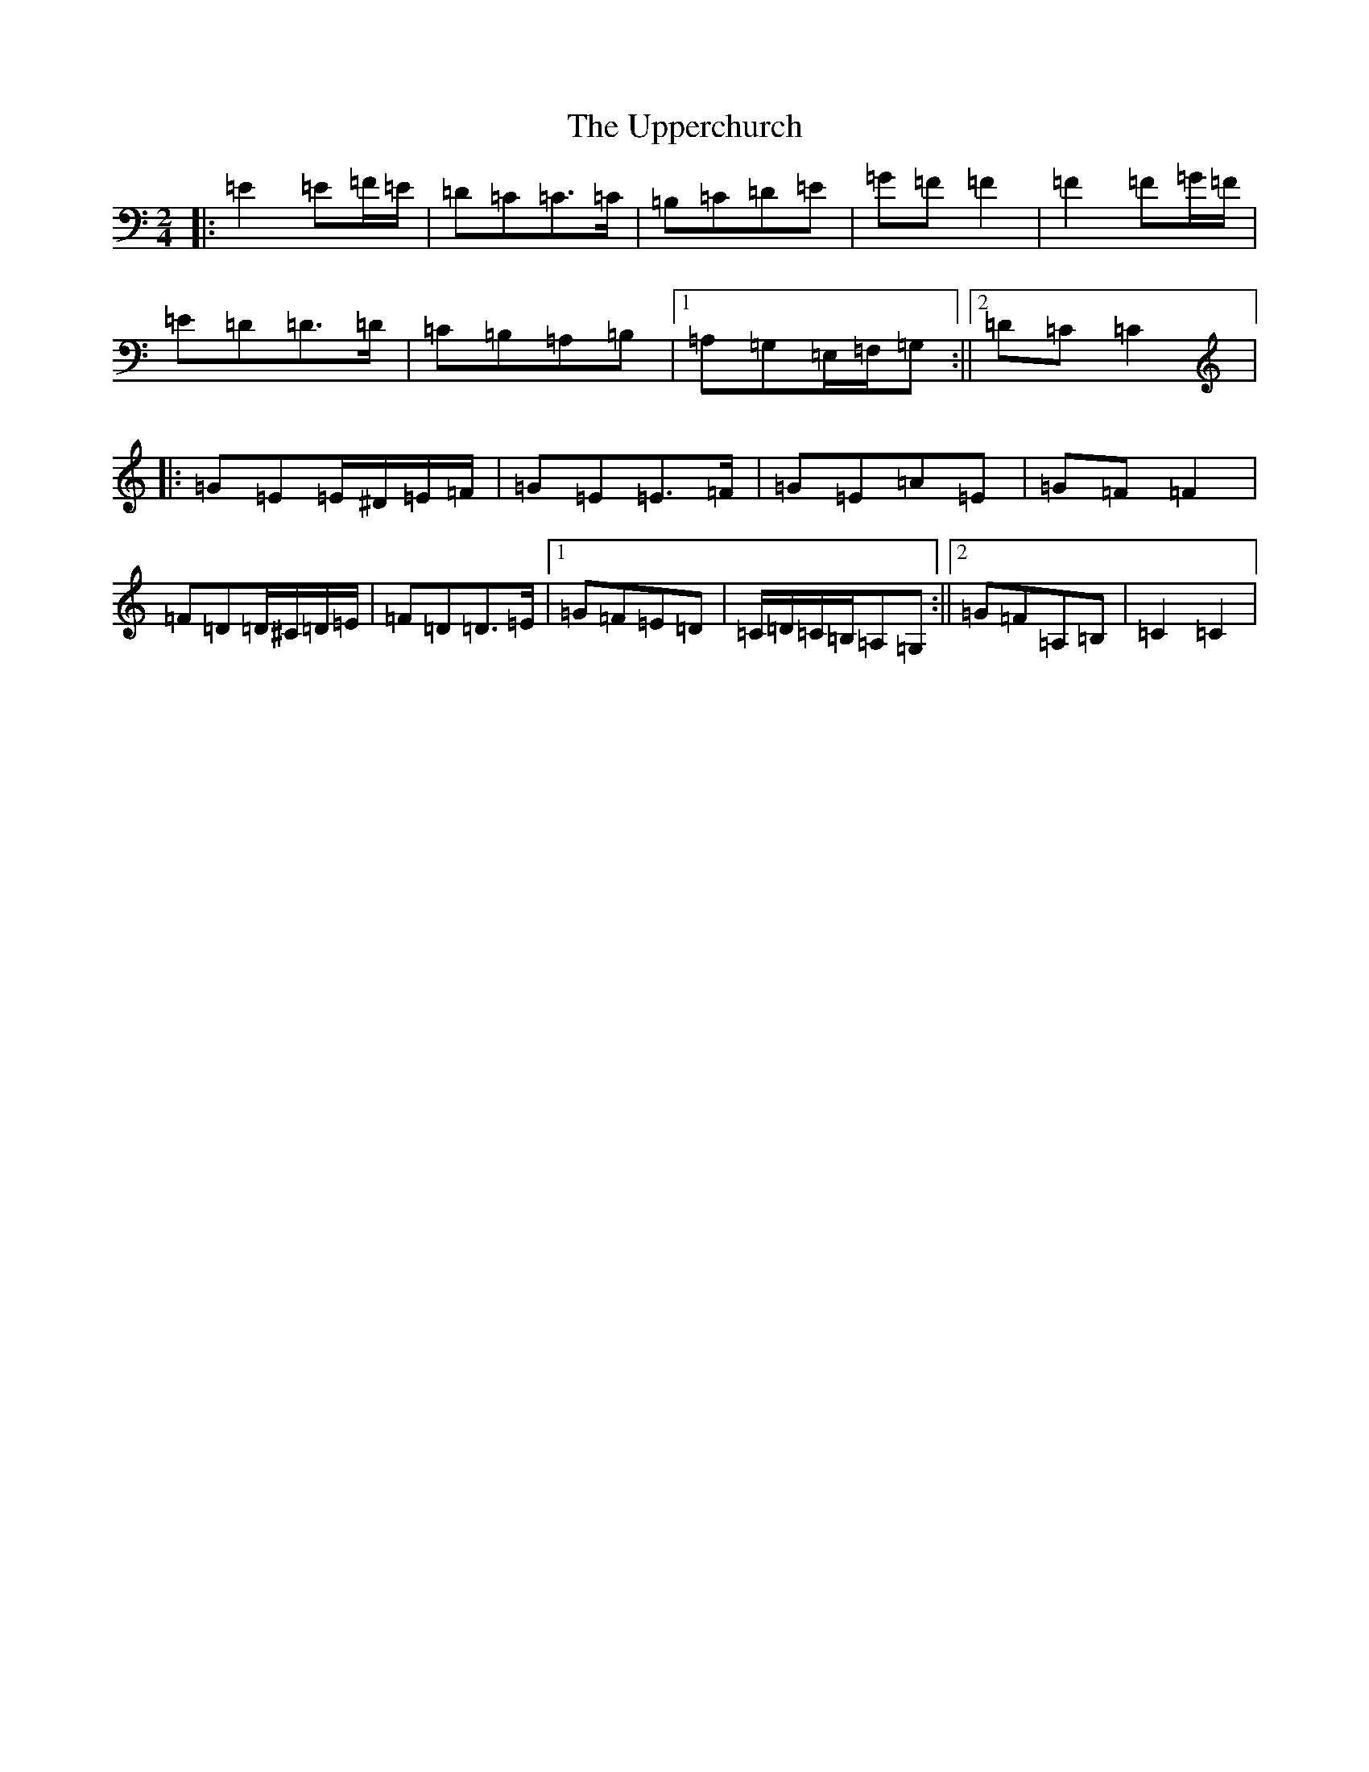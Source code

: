 X: 21888
T: Upperchurch, The
S: https://thesession.org/tunes/904#setting14089
Z: G Major
R: polka
M: 2/4
L: 1/8
K: C Major
|:=E2=E=F/2=E/2|=D=C=C>=C|=B,=C=D=E|=G=F=F2|=F2=F=G/2=F/2|=E=D=D>=D|=C=B,=A,=B,|1=A,=G,=E,/2=F,/2=G,:||2=D=C=C2|:=G=E=E/2^D/2=E/2=F/2|=G=E=E>=F|=G=E=A=E|=G=F=F2|=F=D=D/2^C/2=D/2=E/2|=F=D=D>=E|1=G=F=E=D|=C/2=D/2=C/2=B,/2=A,=G,:||2=G=F=A,=B,|=C2=C2|